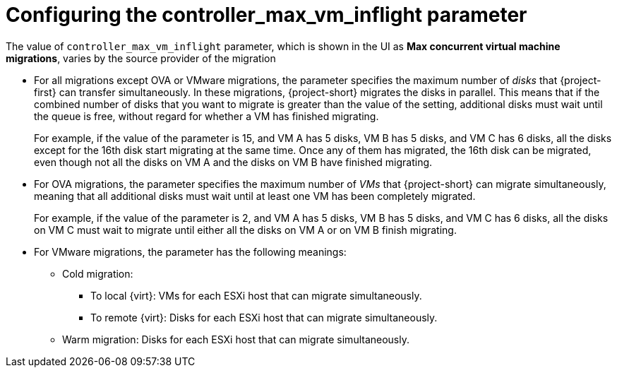 
// Module included in the following assemblies:
//
// * documentation/doc-Migration_Toolkit_for_Virtualization/master.adoc

:_content-type: PROCEDURE
[id="max-concurrent-vms_{context}"]
= Configuring the controller_max_vm_inflight parameter

The value of `controller_max_vm_inflight` parameter, which is shown in the UI as *Max concurrent virtual machine migrations*, varies by the source provider of the migration

* For all migrations except OVA or VMware migrations, the parameter specifies the maximum number of _disks_ that {project-first} can transfer simultaneously. In these migrations, {project-short} migrates the disks in parallel. This means that if the combined number of disks that you want to migrate is greater than the value of the setting, additional disks must wait until the queue is free, without regard for whether a VM has finished migrating.
+
For example, if the value of the parameter is 15, and VM A has 5 disks, VM B has 5 disks, and VM C has 6 disks, all the disks except for the 16th disk start migrating at the same time. Once any of them has migrated, the 16th disk can be migrated, even though not all the disks on VM A and the disks on VM B have finished migrating.

* For OVA migrations, the parameter specifies the maximum number of _VMs_ that {project-short} can migrate simultaneously, meaning that all additional disks must wait until at least one VM has been completely migrated.
+
For example, if the value of the parameter is 2, and VM A has 5 disks, VM B has 5 disks, and VM C has 6 disks, all the disks on VM C must wait to migrate until either all the disks on VM A or on VM B finish migrating.

* For VMware migrations, the parameter has the following meanings:

** Cold migration:

*** To local {virt}: VMs for each ESXi host that can migrate simultaneously.
*** To remote {virt}: Disks for each ESXi host that can migrate simultaneously.

** Warm migration: Disks for each ESXi host that can migrate simultaneously.